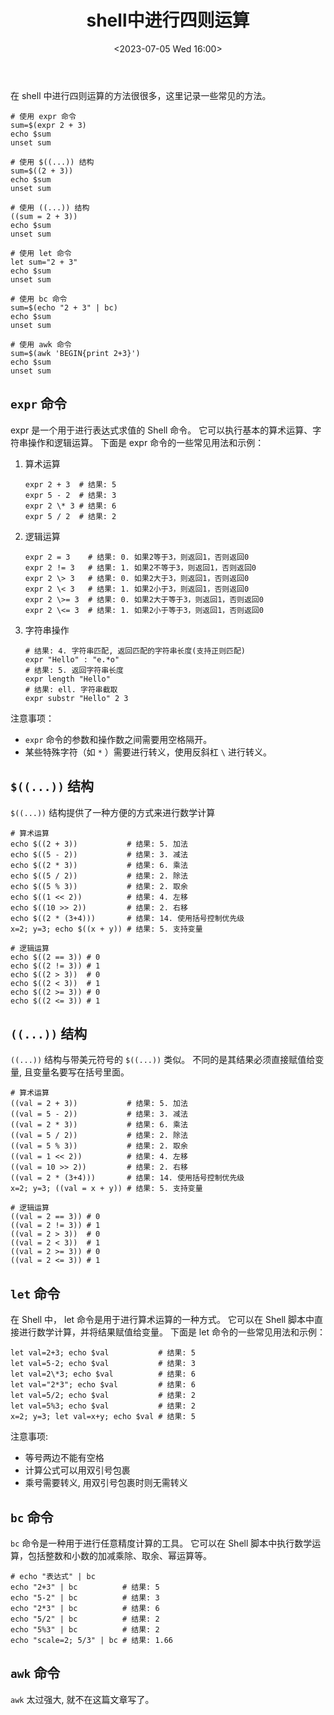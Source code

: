 #+TITLE: shell中进行四则运算
#+KEYWORDS: shell, shell arithmetic, shell script
#+DATE: <2023-07-05 Wed 16:00>

在 shell 中进行四则运算的方法很很多，这里记录一些常见的方法。

#+begin_src shell
  # 使用 expr 命令
  sum=$(expr 2 + 3)
  echo $sum
  unset sum

  # 使用 $((...)) 结构
  sum=$((2 + 3))
  echo $sum
  unset sum

  # 使用 ((...)) 结构
  ((sum = 2 + 3))
  echo $sum
  unset sum

  # 使用 let 命令
  let sum="2 + 3"
  echo $sum
  unset sum

  # 使用 bc 命令
  sum=$(echo "2 + 3" | bc)
  echo $sum
  unset sum

  # 使用 awk 命令
  sum=$(awk 'BEGIN{print 2+3}')
  echo $sum
  unset sum
#+end_src

** =expr= 命令

expr 是一个用于进行表达式求值的 Shell 命令。
它可以执行基本的算术运算、字符串操作和逻辑运算。
下面是 expr 命令的一些常见用法和示例：

1. 算术运算
   #+begin_src shell
  expr 2 + 3  # 结果: 5
  expr 5 - 2  # 结果: 3
  expr 2 \* 3 # 结果: 6
  expr 5 / 2  # 结果: 2
   #+end_src

2. 逻辑运算
   #+begin_src shell
  expr 2 = 3    # 结果: 0. 如果2等于3，则返回1，否则返回0
  expr 2 != 3   # 结果: 1. 如果2不等于3，则返回1，否则返回0
  expr 2 \> 3   # 结果: 0. 如果2大于3，则返回1，否则返回0
  expr 2 \< 3   # 结果: 1. 如果2小于3，则返回1，否则返回0
  expr 2 \>= 3  # 结果: 0. 如果2大于等于3，则返回1，否则返回0
  expr 2 \<= 3  # 结果: 1. 如果2小于等于3，则返回1，否则返回0
   #+end_src

3. 字符串操作
   #+begin_src shell
  # 结果: 4. 字符串匹配, 返回匹配的字符串长度(支持正则匹配)
  expr "Hello" : "e.*o"
  # 结果: 5. 返回字符串长度
  expr length "Hello"
  # 结果: ell. 字符串截取
  expr substr "Hello" 2 3
   #+end_src

注意事项：
- =expr= 命令的参数和操作数之间需要用空格隔开。
- 某些特殊字符（如 =*= ）需要进行转义，使用反斜杠 =\= 进行转义。

** =$((...))= 结构

=$((...))= 结构提供了一种方便的方式来进行数学计算
#+begin_src shell
  # 算术运算
  echo $((2 + 3))           # 结果: 5. 加法
  echo $((5 - 2))           # 结果: 3. 减法
  echo $((2 * 3))           # 结果: 6. 乘法
  echo $((5 / 2))           # 结果: 2. 除法
  echo $((5 % 3))           # 结果: 2. 取余
  echo $((1 << 2))          # 结果: 4. 左移
  echo $((10 >> 2))         # 结果: 2. 右移
  echo $((2 * (3+4)))       # 结果: 14. 使用括号控制优先级
  x=2; y=3; echo $((x + y)) # 结果: 5. 支持变量

  # 逻辑运算
  echo $((2 == 3)) # 0
  echo $((2 != 3)) # 1
  echo $((2 > 3))  # 0
  echo $((2 < 3))  # 1
  echo $((2 >= 3)) # 0
  echo $((2 <= 3)) # 1
#+end_src

** =((...))= 结构

=((...))= 结构与带美元符号的 =$((...))= 类似。
不同的是其结果必须直接赋值给变量, 且变量名要写在括号里面。
#+begin_src shell
  # 算术运算
  ((val = 2 + 3))           # 结果: 5. 加法
  ((val = 5 - 2))           # 结果: 3. 减法
  ((val = 2 * 3))           # 结果: 6. 乘法
  ((val = 5 / 2))           # 结果: 2. 除法
  ((val = 5 % 3))           # 结果: 2. 取余
  ((val = 1 << 2))          # 结果: 4. 左移
  ((val = 10 >> 2))         # 结果: 2. 右移
  ((val = 2 * (3+4)))       # 结果: 14. 使用括号控制优先级
  x=2; y=3; ((val = x + y)) # 结果: 5. 支持变量

  # 逻辑运算
  ((val = 2 == 3)) # 0
  ((val = 2 != 3)) # 1
  ((val = 2 > 3))  # 0
  ((val = 2 < 3))  # 1
  ((val = 2 >= 3)) # 0
  ((val = 2 <= 3)) # 1
#+end_src

** =let= 命令

在 Shell 中， let 命令是用于进行算术运算的一种方式。
它可以在 Shell 脚本中直接进行数学计算，并将结果赋值给变量。
下面是 let 命令的一些常见用法和示例：
#+begin_src shell
  let val=2+3; echo $val           # 结果: 5
  let val=5-2; echo $val           # 结果: 3
  let val=2\*3; echo $val          # 结果: 6
  let val="2*3"; echo $val         # 结果: 6
  let val=5/2; echo $val           # 结果: 2
  let val=5%3; echo $val           # 结果: 2
  x=2; y=3; let val=x+y; echo $val # 结果: 5
#+end_src

注意事项:
- 等号两边不能有空格
- 计算公式可以用双引号包裹
- 乘号需要转义, 用双引号包裹时则无需转义

** =bc= 命令

=bc= 命令是一种用于进行任意精度计算的工具。
它可以在 Shell 脚本中执行数学运算，包括整数和小数的加减乘除、取余、幂运算等。

#+begin_src shell
  # echo "表达式" | bc
  echo "2+3" | bc          # 结果: 5
  echo "5-2" | bc          # 结果: 3
  echo "2*3" | bc          # 结果: 6
  echo "5/2" | bc          # 结果: 2
  echo "5%3" | bc          # 结果: 2
  echo "scale=2; 5/3" | bc # 结果: 1.66
#+end_src

** =awk= 命令

=awk= 太过强大, 就不在这篇文章写了。
